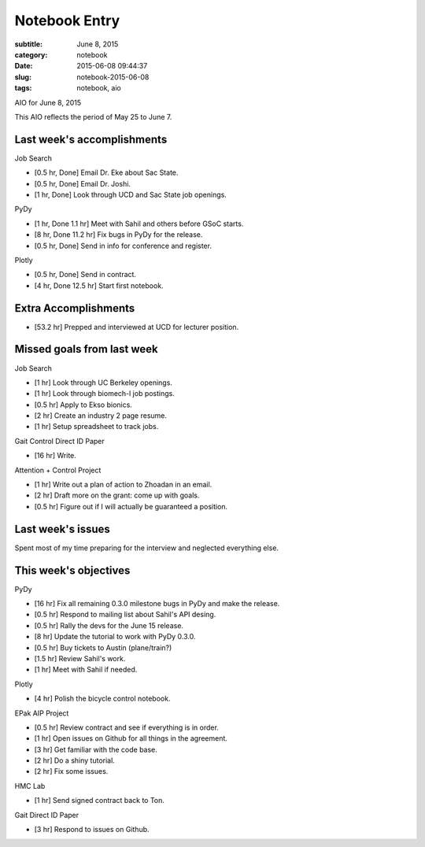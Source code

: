 ==============
Notebook Entry
==============

:subtitle: June 8, 2015
:category: notebook
:date: 2015-06-08 09:44:37
:slug: notebook-2015-06-08
:tags: notebook, aio


AIO for June 8, 2015


This AIO reflects the period of May 25 to June 7.

Last week's accomplishments
===========================

Job Search

- [0.5 hr, Done] Email Dr. Eke about Sac State.
- [0.5 hr, Done] Email Dr. Joshi.
- [1 hr, Done] Look through UCD and Sac State job openings.

PyDy

- [1 hr, Done 1.1 hr] Meet with Sahil and others before GSoC starts.
- [8 hr, Done 11.2 hr] Fix bugs in PyDy for the release.
- [0.5 hr, Done] Send in info for conference and register.

Plotly

- [0.5 hr, Done] Send in contract.
- [4 hr, Done 12.5 hr] Start first notebook.

Extra Accomplishments
=====================

- [53.2 hr] Prepped and interviewed at UCD for lecturer position.

Missed goals from last week
===========================

Job Search

- [1 hr] Look through UC Berkeley openings.
- [1 hr] Look through biomech-l job postings.
- [0.5 hr] Apply to Ekso bionics.
- [2 hr] Create an industry 2 page resume.
- [1 hr] Setup spreadsheet to track jobs.

Gait Control Direct ID Paper

- [16 hr] Write.

Attention + Control Project

- [1 hr] Write out a plan of action to Zhoadan in an email.
- [2 hr] Draft more on the grant: come up with goals.
- [0.5 hr] Figure out if I will actually be guaranteed a position.

Last week's issues
==================

Spent most of my time preparing for the interview and neglected everything
else.

This week's objectives
======================

PyDy

- [16 hr] Fix all remaining 0.3.0 milestone bugs in PyDy and make the release.
- [0.5 hr] Respond to mailing list about Sahil's API desing.
- [0.5 hr] Rally the devs for the June 15 release.
- [8 hr] Update the tutorial to work with PyDy 0.3.0.
- [0.5 hr] Buy tickets to Austin (plane/train?)
- [1.5 hr] Review Sahil's work.
- [1 hr] Meet with Sahil if needed.

Plotly

- [4 hr] Polish the bicycle control notebook.

EPak AIP Project

- [0.5 hr] Review contract and see if everything is in order.
- [1 hr] Open issues on Github for all things in the agreement.
- [3 hr] Get familiar with the code base.
- [2 hr] Do a shiny tutorial.
- [2 hr] Fix some issues.

HMC Lab

- [1 hr] Send signed contract back to Ton.

Gait Direct ID Paper

- [3 hr] Respond to issues on Github.
